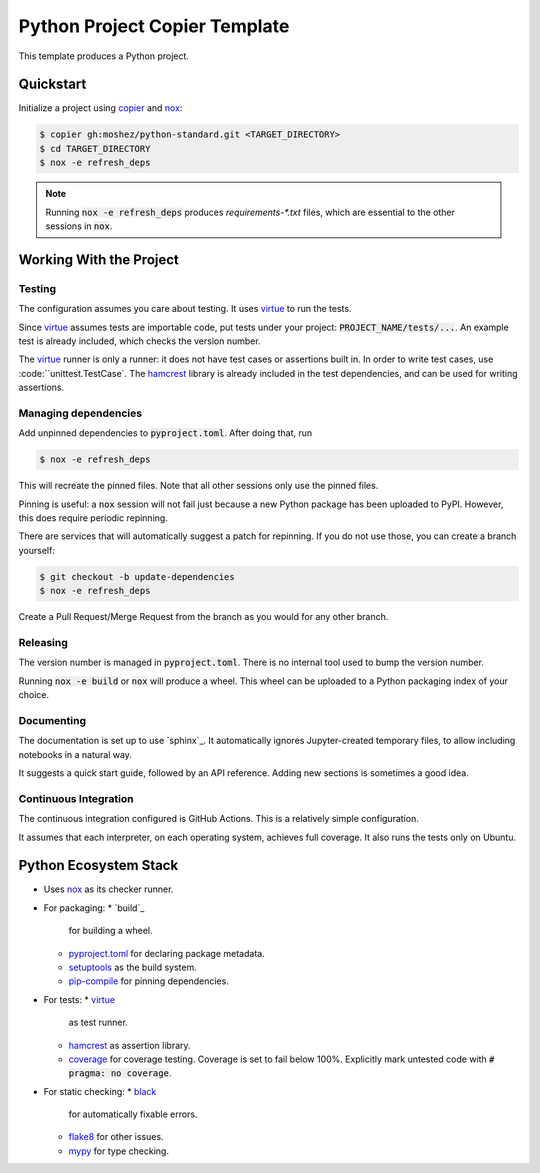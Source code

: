 Python Project Copier Template
==============================

This template produces a Python project.

Quickstart
----------

Initialize a project using
`copier`_
and
`nox`_:

.. code::

    $ copier gh:moshez/python-standard.git <TARGET_DIRECTORY>
    $ cd TARGET_DIRECTORY
    $ nox -e refresh_deps

.. note::
   Running
   :code:`nox -e refresh_deps`
   produces
   `requirements-*.txt`
   files,
   which are essential to the other sessions in
   :code:`nox`.

.. _copier: https://copier.readthedocs.io/en/stable/

Working With the Project
------------------------

Testing
^^^^^^^

The configuration assumes you care about testing.
It uses
`virtue`_
to run the tests.

Since
`virtue`_
assumes tests are importable code,
put tests under your project:
:code:`PROJECT_NAME/tests/...`.
An example test is already included,
which checks the version number.


The
`virtue`_
runner
is only a runner:
it does not have test cases or assertions built in.
In order to write test cases,
use
:code:``unittest.TestCase`.
The
`hamcrest`_
library is already included in the test dependencies,
and can be used for writing assertions.

Managing dependencies
^^^^^^^^^^^^^^^^^^^^^

Add unpinned dependencies to
:code:`pyproject.toml`.
After doing that,
run

.. code::

    $ nox -e refresh_deps

This will recreate the pinned files.
Note that all other sessions only use the pinned files.

Pinning is useful:
a
:code:`nox`
session will not fail just because a new Python package has been uploaded to
PyPI.
However,
this does require periodic repinning.

There are services that will automatically suggest a patch for repinning.
If you do not use those,
you can create a branch yourself:

.. code::

    $ git checkout -b update-dependencies
    $ nox -e refresh_deps

Create a Pull Request/Merge Request
from the branch as you would for any other branch.

Releasing
^^^^^^^^^

The version number is managed in
:code:`pyproject.toml`.
There is no internal tool used to bump the version number.

Running
:code:`nox -e build`
or
:code:`nox`
will produce a wheel.
This wheel can be uploaded to a
Python packaging index of your choice.

Documenting
^^^^^^^^^^^

The documentation is set up to use
`sphinx`_.
It automatically ignores
Jupyter-created
temporary files,
to allow including notebooks in a natural way.

It suggests a quick start guide,
followed by an API reference.
Adding new sections is sometimes a good idea.

Continuous Integration
^^^^^^^^^^^^^^^^^^^^^^

The continuous integration configured is
GitHub Actions.
This is a relatively simple configuration.

It assumes that each interpreter,
on each operating system,
achieves full coverage.
It also runs the tests only on
Ubuntu.


Python Ecosystem Stack
----------------------

* Uses
  `nox`_
  as its checker runner.
* For packaging:
  * `build`_
    for building a wheel.
  * `pyproject.toml`_
    for declaring package metadata.
  * `setuptools`_
    as the build system.
  * `pip-compile`_
    for pinning dependencies.
* For tests:
  * `virtue`_
     as test runner.
  *  `hamcrest`_
     as assertion library.
  * `coverage`_
    for coverage testing.
    Coverage is set to fail below 100%.
    Explicitly mark untested code with
    :code:`# pragma: no coverage`.
* For static checking:
  * `black`_
    for automatically fixable errors.
  * `flake8`_
    for other issues.
  * `mypy`_
    for type checking.

.. _nox: https://nox.thea.codes/en/stable/
.. _virtue: https://virtue.readthedocs.io/en/stable/
.. _hamcrest: https://pyhamcrest.readthedocs.io/en/stable/
.. _black: https://black.readthedocs.io/en/stable/
.. _flake8: https://flake8.pycqa.org/en/latest/
.. _coverage: https://coverage.readthedocs.io/en/stable/
.. _mypy: https://mypy.readthedocs.io/en/stable/
.. _pyproject.toml: https://pip.pypa.io/en/stable/reference/build-system/pyproject-toml/
.. _setuptools: https://setuptools.pypa.io/en/stable/index.html
.. _pip-compile: https://github.com/jazzband/pip-tools